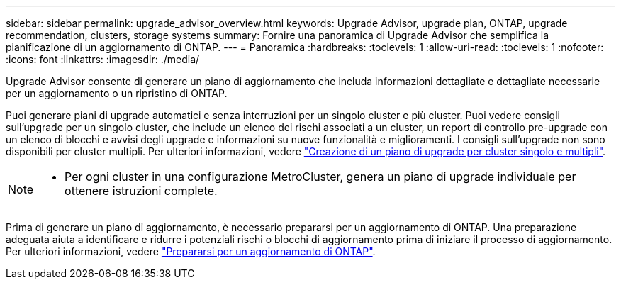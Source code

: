 ---
sidebar: sidebar 
permalink: upgrade_advisor_overview.html 
keywords: Upgrade Advisor, upgrade plan, ONTAP, upgrade recommendation, clusters, storage systems 
summary: Fornire una panoramica di Upgrade Advisor che semplifica la pianificazione di un aggiornamento di ONTAP. 
---
= Panoramica
:hardbreaks:
:toclevels: 1
:allow-uri-read: 
:toclevels: 1
:nofooter: 
:icons: font
:linkattrs: 
:imagesdir: ./media/


[role="lead"]
Upgrade Advisor consente di generare un piano di aggiornamento che includa informazioni dettagliate e dettagliate necessarie per un aggiornamento o un ripristino di ONTAP.

Puoi generare piani di upgrade automatici e senza interruzioni per un singolo cluster e più cluster. Puoi vedere consigli sull'upgrade per un singolo cluster, che include un elenco dei rischi associati a un cluster, un report di controllo pre-upgrade con un elenco di blocchi e avvisi degli upgrade e informazioni su nuove funzionalità e miglioramenti. I consigli sull'upgrade non sono disponibili per cluster multipli. Per ulteriori informazioni, vedere link:generate_upgrade_plan_single_multiple_clusters.html["Creazione di un piano di upgrade per cluster singolo e multipli"].

[NOTE]
====
* Per ogni cluster in una configurazione MetroCluster, genera un piano di upgrade individuale per ottenere istruzioni complete.


====
Prima di generare un piano di aggiornamento, è necessario prepararsi per un aggiornamento di ONTAP. Una preparazione adeguata aiuta a identificare e ridurre i potenziali rischi o blocchi di aggiornamento prima di iniziare il processo di aggiornamento. Per ulteriori informazioni, vedere link:https://docs.netapp.com/us-en/ontap/upgrade/prepare.html["Prepararsi per un aggiornamento di ONTAP"^].
